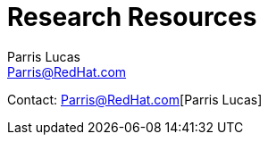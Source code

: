 :Author: Parris Lucas
:Email: Parris@RedHat.com

= Research Resources

Contact: {email}[{author}]



